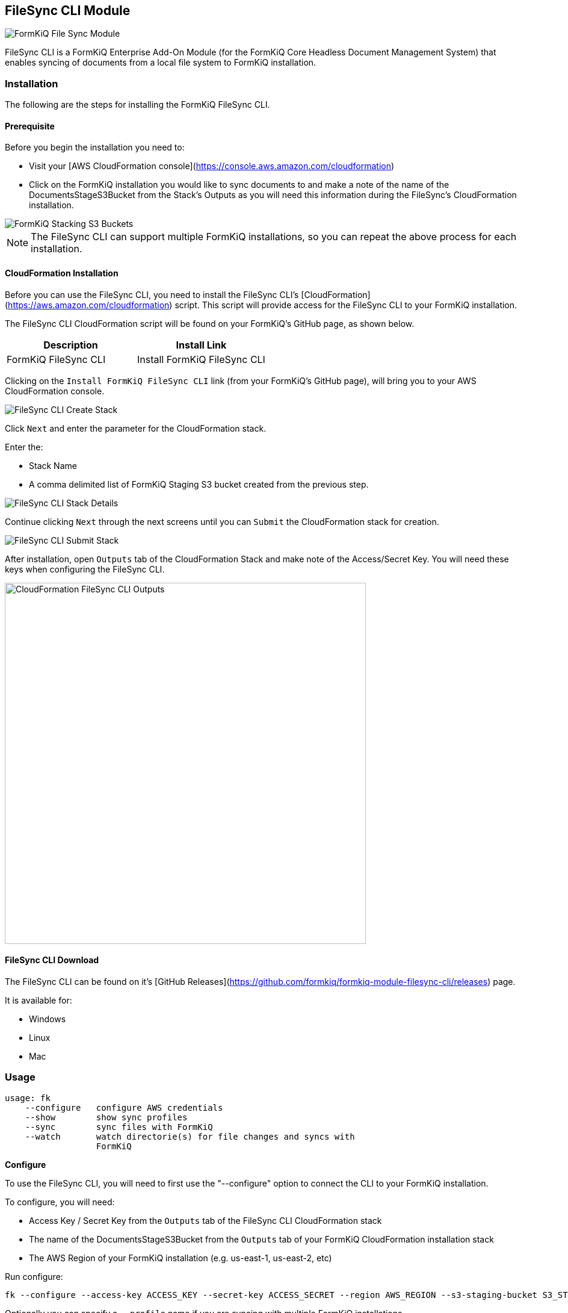 == FileSync CLI Module

image::formkiq_filesync_module.png[FormKiQ File Sync Module]

FileSync CLI is a FormKiQ Enterprise Add-On Module (for the FormKiQ Core Headless Document Management System) that enables syncing of documents from a local file system to FormKiQ installation.

=== *Installation*

The following are the steps for installing the FormKiQ FileSync CLI.

==== *Prerequisite*

Before you begin the installation you need to:

* Visit your [AWS CloudFormation console](https://console.aws.amazon.com/cloudformation)
* Click on the FormKiQ installation you would like to sync documents to and make a note of the name of the DocumentsStageS3Bucket from the Stack's Outputs as you will need this information during the FileSync's CloudFormation installation.

image::cf-filesync-cli-staging-buckets-list.png[FormKiQ Stacking S3 Buckets]

NOTE: The FileSync CLI can support multiple FormKiQ installations, so you can repeat the above process for each installation.

==== *CloudFormation Installation*

Before you can use the FileSync CLI, you need to install the FileSync CLI's [CloudFormation](https://aws.amazon.com/cloudformation) script. This script will provide access for the FileSync CLI to your FormKiQ installation.

The FileSync CLI CloudFormation script will be found on your FormKiQ's GitHub page, as shown below.

|===
| Description | Install Link

| FormKiQ FileSync CLI | Install FormKiQ FileSync CLI
|===

Clicking on the `Install FormKiQ FileSync CLI` link (from your FormKiQ's GitHub page), will bring you to your AWS CloudFormation console.

image::cf-filesync-cli-create-stack.png[FileSync CLI Create Stack]

Click `Next` and enter the parameter for the CloudFormation stack.

Enter the:

* Stack Name
* A comma delimited list of FormKiQ Staging S3 bucket created from the previous step.

image::cf-filesync-cli-stack-details.png[FileSync CLI Stack Details]

Continue clicking `Next` through the next screens until you can `Submit` the CloudFormation stack for creation.

image::cf-filesync-cli-submit-stack.png[FileSync CLI Submit Stack]


After installation, open `Outputs` tab of the CloudFormation Stack and make note of the Access/Secret Key. You will need these keys when configuring the FileSync CLI.

image::cf-filesync-cli-outputs.png[CloudFormation FileSync CLI Outputs,600,600]

==== *FileSync CLI Download*

The FileSync CLI can be found on it's [GitHub Releases](https://github.com/formkiq/formkiq-module-filesync-cli/releases) page. 

It is available for:

* Windows
* Linux
* Mac

=== Usage

```
usage: fk
    --configure   configure AWS credentials
    --show        show sync profiles
    --sync        sync files with FormKiQ
    --watch       watch directorie(s) for file changes and syncs with
                  FormKiQ
```

*Configure*

To use the FileSync CLI, you will need to first use the "--configure" option to connect the CLI to your FormKiQ installation.

To configure, you will need:

* Access Key / Secret Key from the `Outputs` tab of the FileSync CLI CloudFormation stack
* The name of the DocumentsStageS3Bucket from the `Outputs` tab of your FormKiQ CloudFormation installation stack
* The AWS Region of your FormKiQ installation (e.g. us-east-1, us-east-2, etc)

Run configure:

```
fk --configure --access-key ACCESS_KEY --secret-key ACCESS_SECRET --region AWS_REGION --s3-staging-bucket S3_STAGING_BUCKET
```

Optionally you can specify a `--profile` name if you are syncing with multiple FormKiQ installations

```
fk --configure --access-key ACCESS_KEY --secret-key ACCESS_SECRET --region AWS_REGION --s3-staging-bucket S3_STAGING_BUCKET --profile dev
```

To list the FormKiQ installations that are configured:

```
fk --show
```

*Sync*

The "--sync" option can be used to sync a directory with a FormKiQ installation.

```
usage: fk --sync
    --actions <arg>    Actions to perform on file (OCR / FULLTEXT)
 -d,--dir <arg>        transfer directories without recursing (required)
    --dry-run          show what would have been transferred
    --include <arg>    include files matching PATTERN
    --max-file-queue   maximum number of files to queue (default: 500)
    --mtime <arg>      file modification time subtracted from the initialization time (IE: --mtime -5 find files modified last 5 minutes to sync)
 -p,--profile <arg>    FormKiQ Profile to use
    --pre-hook <arg>   webhook url to call before sending file
 -r,--recursive        recurse into directories
 -s,--siteId <arg>     FormKiQ Site Id
 -v,--verbose          increase verbosity
```

*Watch*

The "--watch" option can be used to watch a directory for changes and sync those changes with a FormKiQ installation.

```
usage: fk --watch
    --actions <arg>     Actions to perform on file (OCR / FULLTEXT)
 -d,--dir <arg>         transfer directories without recursing (required)
    --dry-run           show what would have been transferred
    --include <arg>     include files matching PATTERN
    --max-file-queue    maximum number of files to queue (default: 500)
 -p,--profile <arg>     FormKiQ Profile to use
 -r,--recursive         recurse into directories
    --siteId <arg>      FormKiQ Site Id
    --syncDelay <arg>   Number of minutes to wait between file creation/modified before syncing (used with --watch)
 -v,--verbose           increase verbosity
```

*Exampels*

The following are example commands of fk usage.

*Basic Directory Syncing*

```
fk --sync -d /documents --verbose
```

*Sync files modified in the last 24 hours*

```
fk --sync -d /documents --verbose --mtime 0
```

*Sync files modified more than 7 days ago*

```
fk --sync -d /documents --verbose --mtime 7
```

*Sync files modified in the last 30 days*

```
fk --sync -d /documents --verbose --mtime -30
```

*Sync the /documents directory and performs the OCR & Fulltext actions to all documents*

```
fk --sync --actions ocr,fulltext -d /documents --verbose
```

*Basic Directory Watching*

```
fk --watch -d /documents --verbose
```
